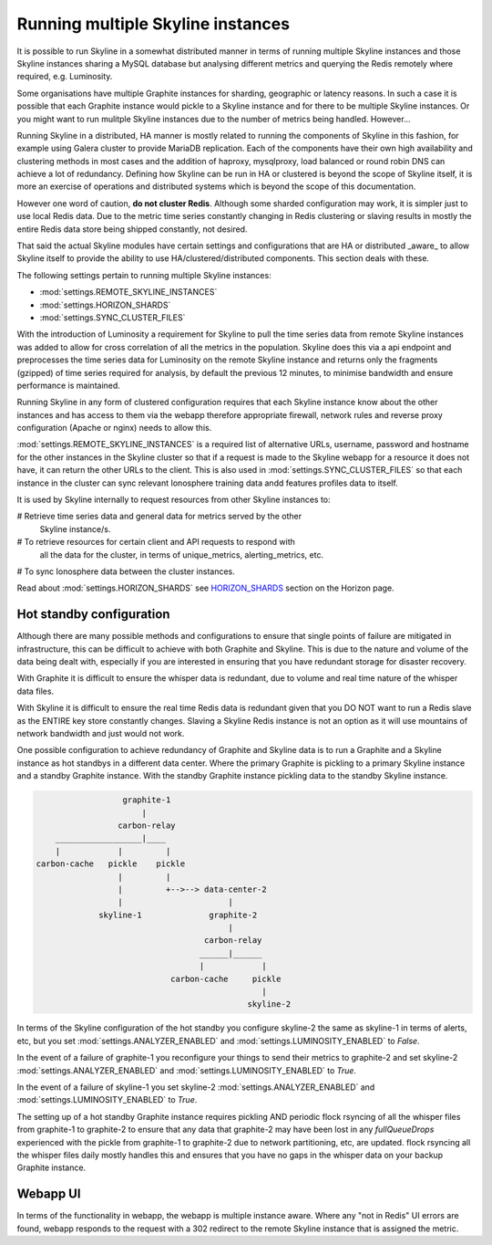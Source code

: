 .. role:: skyblue
.. role:: red
.. role:: brow

Running multiple Skyline instances
==================================

It is possible to run Skyline in a somewhat distributed manner in terms of
running multiple Skyline instances and those Skyline instances sharing a MySQL
database but analysing different metrics and querying the Redis remotely where
required, e.g. Luminosity.

Some organisations have multiple Graphite instances for sharding, geographic or
latency reasons.  In such a case it is possible that each Graphite instance
would pickle to a Skyline instance and for there to be multiple Skyline
instances.  Or you might want to run mulitple Skyline instances due to the
number of metrics being handled.  However...

Running Skyline in a distributed, HA manner is mostly related to running the
components of Skyline in this fashion, for example using Galera cluster to
provide MariaDB replication.  Each of the components have their own high
availability and clustering methods in most cases and the addition of haproxy,
mysqlproxy, load balanced or round robin DNS can achieve a lot of redundancy.
Defining how Skyline can be run in HA or clustered is beyond the scope of
Skyline itself, it is more an exercise of operations and distributed systems
which is beyond the scope of this documentation.

However one word of caution, **do not cluster Redis**.  Although some sharded
configuration may work, it is simpler just to use local Redis data.  Due to
the metric time series constantly changing in Redis clustering or slaving
results in mostly the entire Redis data store being shipped constantly, not
desired.

That said the actual Skyline modules have certain settings and configurations
that are HA or distributed _aware_ to allow Skyline itself to provide the
ability to use HA/clustered/distributed components.  This section deals with
these.

The following settings pertain to running multiple Skyline instances:

- :mod:`settings.REMOTE_SKYLINE_INSTANCES`
- :mod:`settings.HORIZON_SHARDS`
- :mod:`settings.SYNC_CLUSTER_FILES`

With the introduction of Luminosity a requirement for Skyline to pull the time
series data from remote Skyline instances was added to allow for cross
correlation of all the metrics in the population.  Skyline does this via a api
endpoint and preprocesses the time series data for Luminosity on the remote
Skyline instance and returns only the fragments (gzipped) of time series
required for analysis, by default the previous 12 minutes, to minimise bandwidth
and ensure performance is maintained.

Running Skyline in any form of clustered configuration requires that each
Skyline instance know about the other instances and has access to them via the
webapp therefore appropriate firewall, network rules and reverse proxy
configuration (Apache or nginx) needs to allow this.

:mod:`settings.REMOTE_SKYLINE_INSTANCES` is a required list of alternative URLs,
username, password and hostname for the other instances in the Skyline cluster
so that if a request is made to the Skyline webapp for a resource it does not
have, it can return the other URLs to the client.  This is also used in
:mod:`settings.SYNC_CLUSTER_FILES` so that each instance in the cluster can
sync relevant Ionosphere training data andd features profiles data to itself.

It is used by Skyline internally to request resources from other Skyline
instances to:

# Retrieve time series data and general data for metrics served by the other
  Skyline instance/s.
# To retrieve resources for certain client and API requests to respond with
  all the data for the cluster, in terms of unique_metrics, alerting_metrics,
  etc.
# To sync Ionosphere data between the cluster instances.

Read about :mod:`settings.HORIZON_SHARDS` see
`HORIZON_SHARDS <horizon.html#HORIZON_SHARDS>`__ section on the Horizon page.

Hot standby configuration
-------------------------

Although there are many possible methods and configurations to ensure that
single points of failure are mitigated in infrastructure, this can be difficult
to achieve with both Graphite and Skyline.  This is due to the nature and volume
of the data being dealt with, especially if you are interested in ensuring
that you have redundant storage for disaster recovery.

With Graphite it is difficult to ensure the whisper data is redundant, due to
volume and real time nature of the whisper data files.

With Skyline it is difficult to ensure the real time Redis data is redundant
given that you DO NOT want to run a Redis slave as the ENTIRE key store
constantly changes.  Slaving a Skyline Redis instance is not an option
as it will use mountains of network bandwidth and just would not work.

One possible configuration to achieve redundancy of Graphite and Skyline data is
to run a Graphite and a Skyline instance as hot standbys in a different data
center.  Where the primary Graphite is pickling to a primary Skyline instance
and a standby Graphite instance.  With the standby Graphite instance pickling
data to the standby Skyline instance.

.. code-block::

                        graphite-1
                            |
                       carbon-relay
          __________________|____
          |            |         |
      carbon-cache   pickle    pickle
                       |         |
                       |         +-->--> data-center-2
                       |                      |
                   skyline-1              graphite-2
                                              |
                                         carbon-relay
                                        ______|______
                                        |            |
                                  carbon-cache     pickle
                                                     |
                                                  skyline-2

In terms of the Skyline configuration of the hot standby you configure skyline-2
the same as skyline-1 in terms of alerts, etc, but you set
:mod:`settings.ANALYZER_ENABLED` and :mod:`settings.LUMINOSITY_ENABLED` to
`False`.

In the event of a failure of graphite-1 you reconfigure your things to send
their metrics to graphite-2 and set skyline-2 :mod:`settings.ANALYZER_ENABLED`
and :mod:`settings.LUMINOSITY_ENABLED` to `True`.

In the event of a failure of skyline-1 you set skyline-2
:mod:`settings.ANALYZER_ENABLED` and :mod:`settings.LUMINOSITY_ENABLED` to
`True`.

The setting up of a hot standby Graphite instance requires pickling AND periodic
flock rsyncing of all the whisper files from graphite-1 to graphite-2 to ensure
that any data that graphite-2 may have been lost in any `fullQueueDrops`
experienced with the pickle from graphite-1 to graphite-2 due to network
partitioning, etc, are updated.  flock rsyncing all the whisper files daily
mostly handles this and ensures that you have no gaps in the whisper data on
your backup Graphite instance.

Webapp UI
---------

In terms of the functionality in webapp, the webapp is multiple instance aware.
Where any "not in Redis" UI errors are found, webapp responds to the request
with a 302 redirect to the remote Skyline instance that is assigned the metric.
